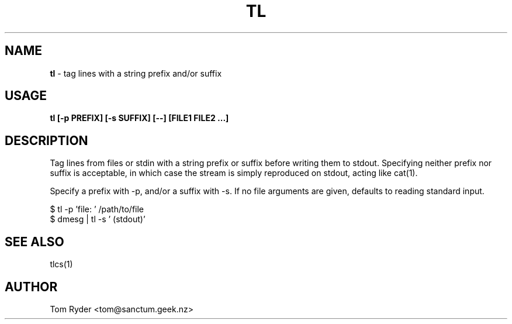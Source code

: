 .TH TL 1 "Augusr 2016" "Manual page for tl"
.SH NAME
.B tl
\- tag lines with a string prefix and/or suffix
.SH USAGE
.B tl [-p PREFIX] [-s SUFFIX] [--] [FILE1 FILE2 ...]
.SH DESCRIPTION
Tag lines from files or stdin with a string prefix or suffix before writing
them to stdout. Specifying neither prefix nor suffix is acceptable, in which
case the stream is simply reproduced on stdout, acting like cat(1).
.P
Specify a prefix with -p, and/or a suffix with -s. If no file arguments are
given, defaults to reading standard input.
.P
   $ tl -p 'file: ' /path/to/file
   $ dmesg | tl -s ' (stdout)'
.SH SEE ALSO
tlcs(1)
.SH AUTHOR
Tom Ryder <tom@sanctum.geek.nz>
